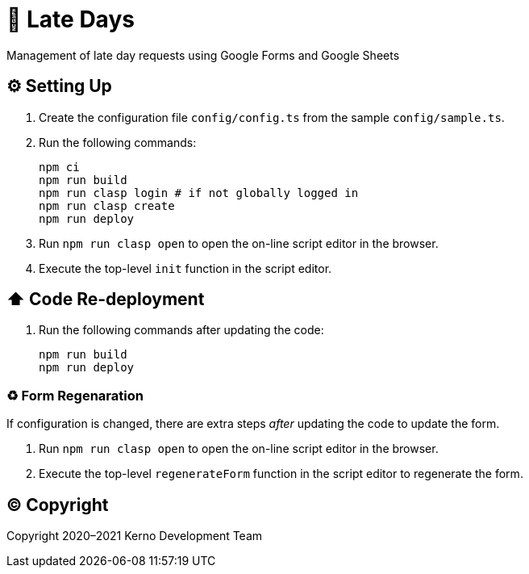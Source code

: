 = 🏃 Late Days

Management of late day requests using Google Forms and Google Sheets

== ⚙️ Setting Up

. Create the configuration file `config/config.ts` from the sample `config/sample.ts`.
. Run the following commands:
+
[source,bash]
----
npm ci
npm run build
npm run clasp login # if not globally logged in
npm run clasp create
npm run deploy
----
. Run `npm run clasp open` to open the on-line script editor in the browser.
. Execute the top-level `init` function in the script editor.

== ⬆️ Code Re-deployment

. Run the following commands after updating the code:
+
[source,bash]
----
npm run build
npm run deploy
----

=== ♻️ Form Regenaration

If configuration is changed, there are extra steps _after_ updating the code to update the form.

. Run `npm run clasp open` to open the on-line script editor in the browser.
. Execute the top-level `regenerateForm` function in the script editor to regenerate the form.

== ©️ Copyright

Copyright 2020–2021 Kerno Development Team
